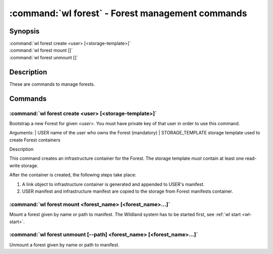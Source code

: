 .. program:: wl-forest
.. _wl-forest:

*************************************************
:command:`wl forest` - Forest management commands
*************************************************

Synopsis
========

| :command:`wl forest create <user> [<storage-template>]`
| :command:`wl forest mount []`
| :command:`wl forest unmount []`

Description
===========

These are commands to manage forests.

Commands
========

.. program:: wl-forest-create
.. _wl-forest-create:

:command:`wl forest create <user> [<storage-template>]`
-------------------------------------------------------

Bootstrap a new Forest for given `<user>`.
You must have private key of that user in order to use this command.

Arguments:
| USER                  name of the user who owns the Forest (mandatory)
| STORAGE_TEMPLATE      storage template used to create Forest containers

Description

This command creates an infrastructure container for the Forest.
The storage template *must* contain at least one read-write storage.

After the container is created, the following steps take place:

1. A link object to infrastructure container is generated and appended to USER's manifest.
2. USER manifest and infrastructure manifest are copied to the storage from Forest manifests container.

.. option:: --access USER

   Allow an additional user access to containers created using this command. By default,
   those the containers are unencrypted unless at least one USER is passed using this option.

.. option:: --manifest-local-dir PATH

   Set manifests storage local directory. Must be an absolute path. Default: `/`


.. program:: wl-forest-mount
.. _wl-forest-mount:

:command:`wl forest mount <forest_name> [<forest_name>...]`
-----------------------------------------------------------

Mount a forest given by name or path to manifest.
The Wildland system has to be started first, see :ref:`wl start <wl-start>`.

.. option:: -s, --save

   Add the forest containers to ``default-containers`` in configuration file, so
   that they will be mounted at startup.

.. option:: -l, --list-all

   During mount, list all the forest containers to be mounted and result of mount (changed/not changed).
   Can be very long as a forest could contain lot of containers and numerous subcontainers.

.. program:: wl-forest-unmount
.. _wl-forest-unmount:


:command:`wl forest unmount [--path] <forest_name> [<forest_name>...]`
----------------------------------------------------------------------

Unmount a forest given by name or path to manifest.

.. option:: --path <path>

   Mount path to search for.
